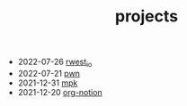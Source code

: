 #+TITLE: projects
- 2022-07-26 [[https://rwest.io/projects/rwest_io.html][rwest_io]]
- 2022-07-21 [[https://rwest.io/projects/pwn.html][pwn]]
- 2021-12-31 [[https://rwest.io/projects/mpk.html][mpk]]
- 2021-12-20 [[https://rwest.io/projects/org-notion.html][org-notion]]
